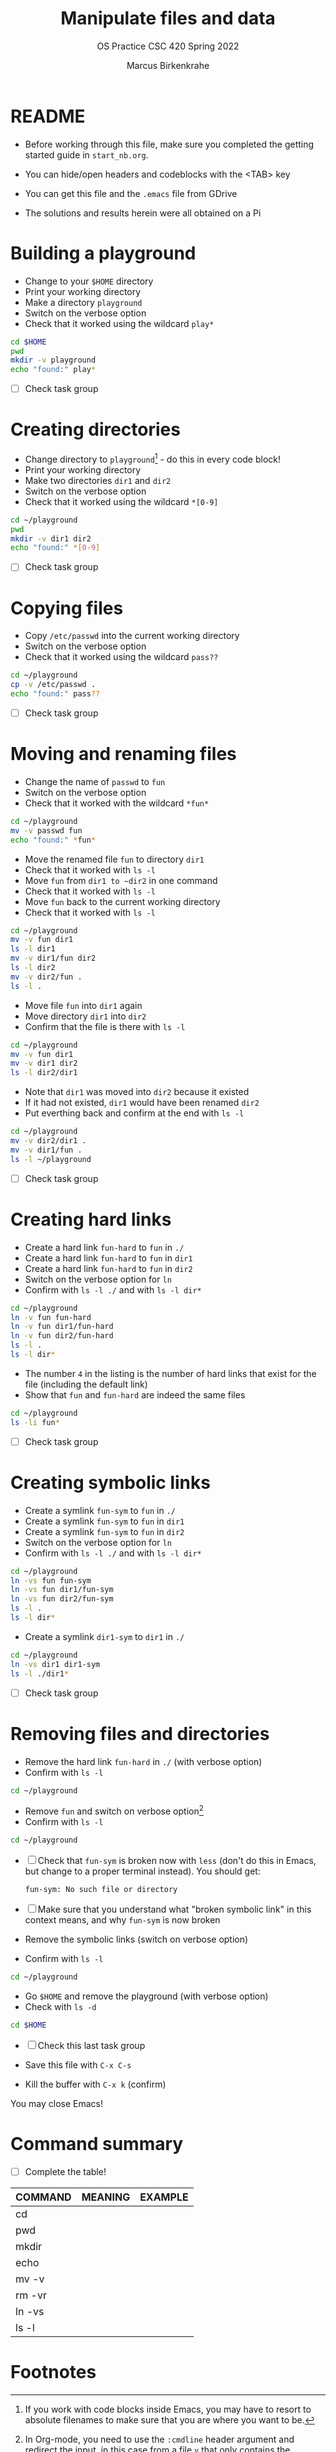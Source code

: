 #+TITLE:Manipulate files and data
#+AUTHOR:Marcus Birkenkrahe
#+SUBTITLE:OS Practice CSC 420 Spring 2022
#+STARTUP:overview hideblocks
#+OPTIONS: toc:nil num:nil ^:nil
#+PROPERTY: header-args:bash :exports both
#+PROPERTY: header-args:bash :results output
* README

  * Before working through this file, make sure you completed the
    getting started guide in ~start_nb.org~.

  * You can hide/open headers and codeblocks with the <TAB> key

  * You can get this file and the ~.emacs~ file from GDrive

  * The solutions and results herein were all obtained on a Pi

* Building a playground

  * Change to your ~$HOME~ directory
  * Print your working directory
  * Make a directory ~playground~
  * Switch on the verbose option
  * Check that it worked using the wildcard ~play*~

  #+name: mkdir_playground
  #+begin_src bash
    cd $HOME
    pwd
    mkdir -v playground
    echo "found:" play*
  #+end_src

  * [ ] Check task group

* Creating directories

  * Change directory to ~playground~[fn:1] - do this in every code
    block!
  * Print your working directory
  * Make two directories ~dir1~ and ~dir2~
  * Switch on the verbose option
  * Check that it worked using the wildcard ~*[0-9]~

  #+name: make_dirs
  #+begin_src bash
    cd ~/playground
    pwd
    mkdir -v dir1 dir2
    echo "found:" *[0-9]
  #+end_src

  * [ ] Check task group

* Copying files

  * Copy ~/etc/passwd~ into the current working directory
  * Switch on the verbose option
  * Check that it worked using the wildcard ~pass??~

  #+name: copy_file
  #+begin_src bash
    cd ~/playground
    cp -v /etc/passwd .
    echo "found:" pass??
  #+end_src

  * [ ] Check task group

* Moving and renaming files

  * Change the name of ~passwd~ to ~fun~
  * Switch on the verbose option
  * Check that it worked with the wildcard ~*fun*~

  #+name: move_file
  #+begin_src bash
    cd ~/playground
    mv -v passwd fun
    echo "found:" *fun*
  #+end_src

  * Move the renamed file ~fun~ to directory ~dir1~
  * Check that it worked with ~ls -l~
  * Move ~fun~ from ~dir1 to ~dir2~ in one command
  * Check that it worked with ~ls -l~
  * Move ~fun~ back to the current working directory
  * Check that it worked with ~ls -l~

  #+name: move_file_to_dir
  #+begin_src bash
    cd ~/playground
    mv -v fun dir1
    ls -l dir1
    mv -v dir1/fun dir2
    ls -l dir2
    mv -v dir2/fun .
    ls -l .
  #+end_src

  * Move file ~fun~ into ~dir1~ again
  * Move directory ~dir1~ into ~dir2~
  * Confirm that the file is there with ~ls -l~

  #+name: move_dir_to_dir
  #+begin_src bash
    cd ~/playground
    mv -v fun dir1
    mv -v dir1 dir2
    ls -l dir2/dir1
  #+end_src

  * Note that ~dir1~ was moved into ~dir2~ because it existed
  * If it had not existed, ~dir1~ would have been renamed ~dir2~
  * Put everthing back and confirm at the end with ~ls -l~

  #+name: move_back
  #+begin_src bash
    cd ~/playground
    mv -v dir2/dir1 .
    mv -v dir1/fun .
    ls -l ~/playground
  #+end_src

  * [ ] Check task group

* Creating hard links

  * Create a hard link ~fun-hard~ to ~fun~ in ~./~
  * Create a hard link ~fun-hard~ to ~fun~ in ~dir1~
  * Create a hard link ~fun-hard~ to ~fun~ in ~dir2~
  * Switch on the verbose option for ~ln~
  * Confirm with ~ls -l ./~ and with ~ls -l dir*~

  #+name: hard
  #+begin_src bash
    cd ~/playground
    ln -v fun fun-hard
    ln -v fun dir1/fun-hard
    ln -v fun dir2/fun-hard
    ls -l .
    ls -l dir*
  #+end_src

  * The number ~4~ in the listing is the number of hard links that
    exist for the file (including the default link)
  * Show that ~fun~ and ~fun-hard~ are indeed the same files

  #+name: inode
  #+begin_src bash
    cd ~/playground
    ls -li fun*
  #+end_src

  * [ ] Check task group

* Creating symbolic links

  * Create a symlink ~fun-sym~ to ~fun~ in ~./~
  * Create a symlink ~fun-sym~ to ~fun~ in ~dir1~
  * Create a symlink ~fun-sym~ to ~fun~ in ~dir2~
  * Switch on the verbose option for ~ln~
  * Confirm with ~ls -l ./~ and with ~ls -l dir*~

  #+name: soft
  #+begin_src bash
    cd ~/playground
    ln -vs fun fun-sym
    ln -vs fun dir1/fun-sym
    ln -vs fun dir2/fun-sym
    ls -l .
    ls -l dir*
  #+end_src

  * Create a symlink ~dir1-sym~ to ~dir1~ in ~./~

  #+name: soft_dir
  #+begin_src bash
    cd ~/playground
    ln -vs dir1 dir1-sym
    ls -l ./dir1*
  #+end_src

  * [ ] Check task group

* Removing files and directories

  * Remove the hard link ~fun-hard~ in ~./~ (with verbose option)
  * Confirm with ~ls -l~

  #+name: rm_hard
  #+begin_src bash
    cd ~/playground

  #+end_src

  * Remove ~fun~ and switch on verbose option[fn:2]
  * Confirm with ~ls -l~

  #+name: rm_fun
  #+begin_src bash :cmdline < y
    cd ~/playground

  #+end_src

  * [ ] Check that ~fun-sym~ is broken now with ~less~ (don't do this
    in Emacs, but change to a proper terminal instead). You should
    get:

    #+begin_example
    fun-sym: No such file or directory
    #+end_example

  * [ ] Make sure that you understand what "broken symbolic link" in
    this context means, and why ~fun-sym~ is now broken

  * Remove the symbolic links (switch on verbose option)
  * Confirm with ~ls -l~

  #+name: rm_sym
  #+begin_src bash
    cd ~/playground

  #+end_src

  * Go ~$HOME~ and remove the playground (with verbose option)
  * Check with ~ls -d~

  #+name: rm_playground
  #+begin_src bash
    cd $HOME

  #+end_src

  * [ ] Check this last task group

  * Save this file with ~C-x C-s~
  * Kill the buffer with ~C-x k~ (confirm)
  
  You may close Emacs!

* Command summary

  * [ ] Complete the table!

  | COMMAND | MEANING | EXAMPLE |
  |---------+---------+---------|
  | cd      |         |         |
  | pwd     |         |         |
  | mkdir   |         |         |
  | echo    |         |         |
  | mv -v   |         |         |
  | rm -vr  |         |         |
  | ln -vs  |         |         |
  | ls -l   |         |         |

* Footnotes

[fn:2]In Org-mode, you need to use the ~:cmdline~ header argument and
redirect the input, in this case from a file ~y~ that only
contains the character ~y~, which I created for this purpose.

[fn:1]If you work with code blocks inside Emacs, you may have to
resort to absolute filenames to make sure that you are where you want
to be.
